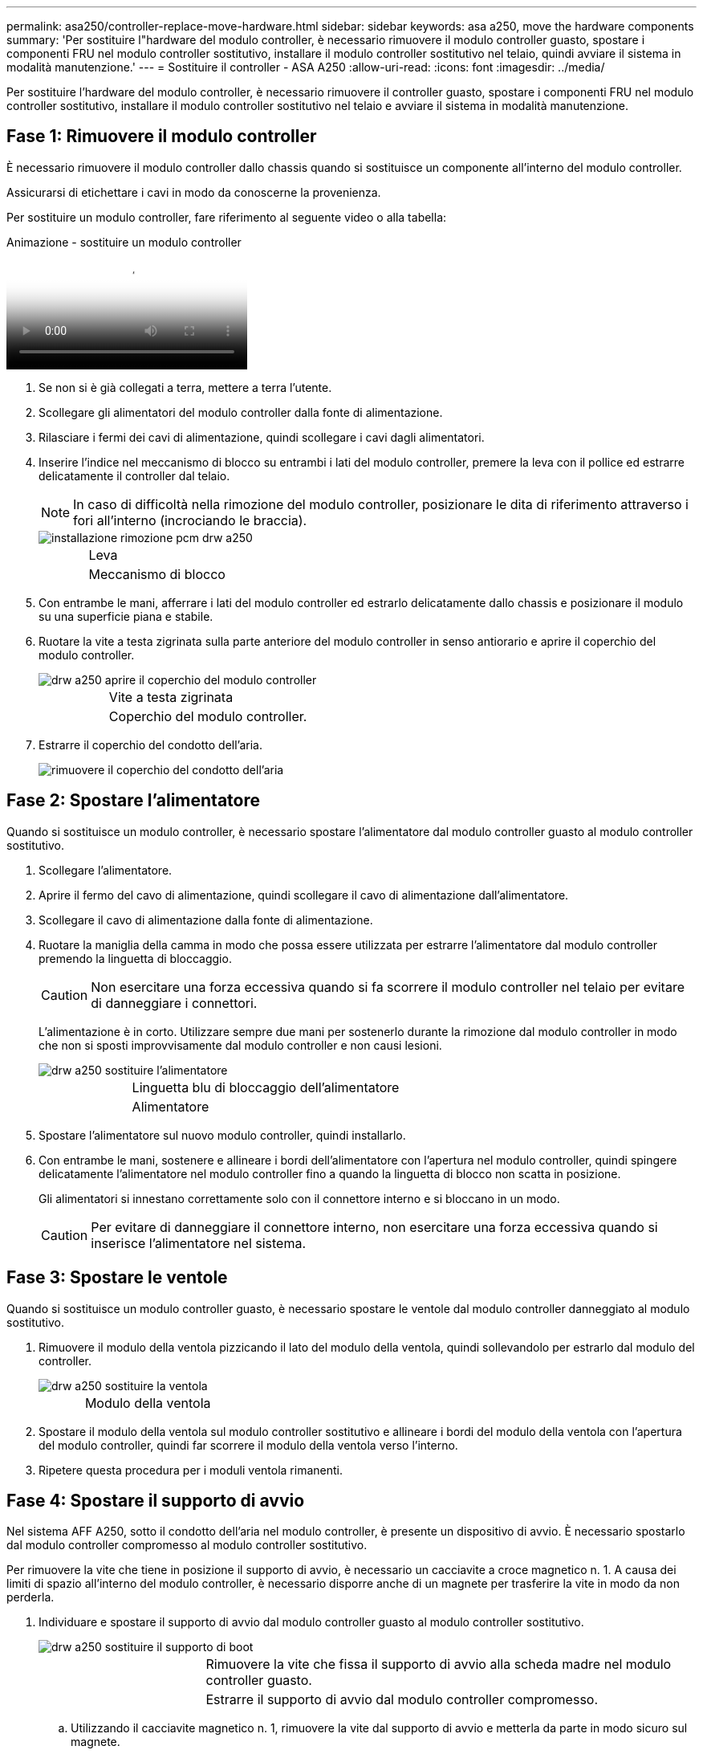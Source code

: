 ---
permalink: asa250/controller-replace-move-hardware.html 
sidebar: sidebar 
keywords: asa a250, move the hardware components 
summary: 'Per sostituire l"hardware del modulo controller, è necessario rimuovere il modulo controller guasto, spostare i componenti FRU nel modulo controller sostitutivo, installare il modulo controller sostitutivo nel telaio, quindi avviare il sistema in modalità manutenzione.' 
---
= Sostituire il controller - ASA A250
:allow-uri-read: 
:icons: font
:imagesdir: ../media/


[role="lead"]
Per sostituire l'hardware del modulo controller, è necessario rimuovere il controller guasto, spostare i componenti FRU nel modulo controller sostitutivo, installare il modulo controller sostitutivo nel telaio e avviare il sistema in modalità manutenzione.



== Fase 1: Rimuovere il modulo controller

È necessario rimuovere il modulo controller dallo chassis quando si sostituisce un componente all'interno del modulo controller.

Assicurarsi di etichettare i cavi in modo da conoscerne la provenienza.

Per sostituire un modulo controller, fare riferimento al seguente video o alla tabella:

.Animazione - sostituire un modulo controller
video::ab0ebe6b-e891-489c-aab4-ac5b015c8f01[panopto]
. Se non si è già collegati a terra, mettere a terra l'utente.
. Scollegare gli alimentatori del modulo controller dalla fonte di alimentazione.
. Rilasciare i fermi dei cavi di alimentazione, quindi scollegare i cavi dagli alimentatori.
. Inserire l'indice nel meccanismo di blocco su entrambi i lati del modulo controller, premere la leva con il pollice ed estrarre delicatamente il controller dal telaio.
+

NOTE: In caso di difficoltà nella rimozione del modulo controller, posizionare le dita di riferimento attraverso i fori all'interno (incrociando le braccia).

+
image::../media/drw_a250_pcm_remove_install.png[installazione rimozione pcm drw a250]

+
[cols="1,3"]
|===


 a| 
image:../media/legend_icon_01.png[""]
| Leva 


 a| 
image:../media/legend_icon_02.png[""]
 a| 
Meccanismo di blocco

|===
. Con entrambe le mani, afferrare i lati del modulo controller ed estrarlo delicatamente dallo chassis e posizionare il modulo su una superficie piana e stabile.
. Ruotare la vite a testa zigrinata sulla parte anteriore del modulo controller in senso antiorario e aprire il coperchio del modulo controller.
+
image::../media/drw_a250_open_controller_module_cover.png[drw a250 aprire il coperchio del modulo controller]

+
[cols="1,3"]
|===


 a| 
image:../media/legend_icon_01.png[""]
| Vite a testa zigrinata 


 a| 
image:../media/legend_icon_02.png[""]
 a| 
Coperchio del modulo controller.

|===
. Estrarre il coperchio del condotto dell'aria.
+
image::../media/drw_a250_remove_airduct_cover.png[rimuovere il coperchio del condotto dell'aria]





== Fase 2: Spostare l'alimentatore

Quando si sostituisce un modulo controller, è necessario spostare l'alimentatore dal modulo controller guasto al modulo controller sostitutivo.

. Scollegare l'alimentatore.
. Aprire il fermo del cavo di alimentazione, quindi scollegare il cavo di alimentazione dall'alimentatore.
. Scollegare il cavo di alimentazione dalla fonte di alimentazione.
. Ruotare la maniglia della camma in modo che possa essere utilizzata per estrarre l'alimentatore dal modulo controller premendo la linguetta di bloccaggio.
+

CAUTION: Non esercitare una forza eccessiva quando si fa scorrere il modulo controller nel telaio per evitare di danneggiare i connettori.

+
L'alimentazione è in corto. Utilizzare sempre due mani per sostenerlo durante la rimozione dal modulo controller in modo che non si sposti improvvisamente dal modulo controller e non causi lesioni.

+
image::../media/drw_a250_replace_psu.png[drw a250 sostituire l'alimentatore]

+
[cols="1,3"]
|===


 a| 
image:../media/legend_icon_01.png[""]
| Linguetta blu di bloccaggio dell'alimentatore 


 a| 
image:../media/legend_icon_02.png[""]
 a| 
Alimentatore

|===
. Spostare l'alimentatore sul nuovo modulo controller, quindi installarlo.
. Con entrambe le mani, sostenere e allineare i bordi dell'alimentatore con l'apertura nel modulo controller, quindi spingere delicatamente l'alimentatore nel modulo controller fino a quando la linguetta di blocco non scatta in posizione.
+
Gli alimentatori si innestano correttamente solo con il connettore interno e si bloccano in un modo.

+

CAUTION: Per evitare di danneggiare il connettore interno, non esercitare una forza eccessiva quando si inserisce l'alimentatore nel sistema.





== Fase 3: Spostare le ventole

Quando si sostituisce un modulo controller guasto, è necessario spostare le ventole dal modulo controller danneggiato al modulo sostitutivo.

. Rimuovere il modulo della ventola pizzicando il lato del modulo della ventola, quindi sollevandolo per estrarlo dal modulo del controller.
+
image::../media/drw_a250_replace_fan.png[drw a250 sostituire la ventola]

+
[cols="1,3"]
|===


 a| 
image:../media/legend_icon_01.png[""]
| Modulo della ventola 
|===
. Spostare il modulo della ventola sul modulo controller sostitutivo e allineare i bordi del modulo della ventola con l'apertura del modulo controller, quindi far scorrere il modulo della ventola verso l'interno.
. Ripetere questa procedura per i moduli ventola rimanenti.




== Fase 4: Spostare il supporto di avvio

Nel sistema AFF A250, sotto il condotto dell'aria nel modulo controller, è presente un dispositivo di avvio. È necessario spostarlo dal modulo controller compromesso al modulo controller sostitutivo.

Per rimuovere la vite che tiene in posizione il supporto di avvio, è necessario un cacciavite a croce magnetico n. 1. A causa dei limiti di spazio all'interno del modulo controller, è necessario disporre anche di un magnete per trasferire la vite in modo da non perderla.

. Individuare e spostare il supporto di avvio dal modulo controller guasto al modulo controller sostitutivo.
+
image::../media/drw_a250_replace_boot_media.png[drw a250 sostituire il supporto di boot]

+
[cols="1,3"]
|===


 a| 
image:../media/legend_icon_01.png[""]
| Rimuovere la vite che fissa il supporto di avvio alla scheda madre nel modulo controller guasto. 


 a| 
image:../media/legend_icon_02.png[""]
 a| 
Estrarre il supporto di avvio dal modulo controller compromesso.

|===
+
.. Utilizzando il cacciavite magnetico n. 1, rimuovere la vite dal supporto di avvio e metterla da parte in modo sicuro sul magnete.
.. Sollevare delicatamente il supporto di avvio direttamente dallo zoccolo e allinearlo in posizione nel modulo controller sostitutivo.
.. Utilizzando il cacciavite magnetico n. 1, inserire e serrare la vite sul supporto di avvio.
+

NOTE: Non esercitare forza durante il serraggio della vite sul supporto di avvio, poiché potrebbe rompersi.







== Fase 5: Spostamento dei DIMM

Per spostare i moduli DIMM, individuarli e spostarli dal controller compromesso al controller sostitutivo e seguire la sequenza specifica dei passaggi.

image::../media/drw_a250_dimm_replace.png[sostituzione del modulo dimm drw a250]


NOTE: Installare ciascun DIMM nello stesso slot occupato nel modulo controller guasto.

. Spingere lentamente le linguette di espulsione dei moduli DIMM su entrambi i lati del modulo DIMM ed estrarre il modulo DIMM dallo slot.
+

NOTE: Tenere il modulo DIMM per i bordi per evitare di esercitare pressione sui componenti della scheda a circuiti stampati del modulo DIMM.

. Individuare lo slot DIMM corrispondente sul modulo controller sostitutivo.
. Assicurarsi che le linguette di espulsione del DIMM sullo zoccolo DIMM siano aperte, quindi inserire il DIMM correttamente nello zoccolo.
+
I DIMM sono inseriti saldamente nello zoccolo. In caso contrario, reinserire il DIMM per riallinearlo con lo zoccolo.

. Esaminare visivamente il modulo DIMM per verificare che sia allineato in modo uniforme e inserito completamente nello zoccolo.
. Ripetere questa procedura per il DIMM rimanente.




== Fase 6: Spostamento di una scheda mezzanine

Per spostare una scheda mezzanine, è necessario rimuovere il cablaggio e gli eventuali QSFP e SFP dalle porte, spostare la scheda mezzanine nel controller sostitutivo, reinstallare eventuali QSFP e SFP sulle porte e cablare le porte.

. Individuare e spostare le schede mezzanine dal modulo controller compromesso.
+
image::../media/drw_a250_replace_mezz_card.png[drw a250 sostituire la scheda di memoria]

+
[cols="1,3"]
|===


 a| 
image:../media/legend_icon_01.png[""]
| Rimuovere le viti sulla parte anteriore del modulo controller. 


 a| 
image:../media/legend_icon_02.png[""]
 a| 
Allentare la vite nel modulo controller.



 a| 
image:../media/legend_icon_03.png[""]
 a| 
Spostare la scheda mezzanine.

|===
. Scollegare i cavi associati alla scheda mezzanine.
+
Assicurarsi di etichettare i cavi in modo da conoscerne la provenienza.

+
.. Rimuovere eventuali moduli SFP o QSFP presenti nella scheda mezzanine e metterli da parte.
.. Utilizzando il cacciavite magnetico n. 1, rimuovere le viti dalla parte anteriore del modulo controller guasto e dalla scheda mezzanine e metterle da parte in modo sicuro sul magnete.
.. Estrarre delicatamente la scheda mezzanine dallo zoccolo e spostarla nella stessa posizione nel controller sostitutivo.
.. Allineare delicatamente la scheda mezzanine in posizione nel controller sostitutivo.
.. Utilizzando il cacciavite magnetico n. 1, inserire e serrare le viti sulla parte anteriore del modulo controller sostitutivo e sulla scheda mezzanine.
+

NOTE: Non esercitare una forza durante il serraggio della vite sulla scheda mezzanino, poiché potrebbe rompersi.



. Ripetere questa procedura se nel modulo controller è presente un'altra scheda mezzanine.
. Inserire i moduli SFP o QSFP rimossi nella scheda mezzanine.




== Fase 7: Spostare la batteria NV

Quando si sostituisce il modulo controller, è necessario spostare la batteria NV dal modulo controller guasto al modulo controller sostitutivo.

. Individuare e spostare la batteria NVMEM dal modulo controller guasto al modulo controller sostitutivo.
+
image::../media/drw_a250_replace_nvmem_batt.png[drw a250 sostituire il batch nvmem]

+
[cols="1,3"]
|===


 a| 
image:../media/legend_icon_01.png[""]
| Premere il fermaglio sulla parte anteriore della spina della batteria. 


 a| 
image:../media/legend_icon_02.png[""]
 a| 
Scollegare il cavo della batteria dalla presa.



 a| 
image:../media/legend_icon_03.png[""]
 a| 
Afferrare la batteria e premere la linguetta blu contrassegnata CON PUSH.



 a| 
image:../media/legend_icon_04.png[""]
 a| 
Estrarre la batteria dal supporto e dal modulo controller.

|===
. Individuare la spina della batteria e premere il fermaglio sulla parte anteriore della spina per sganciarla dalla presa.
. Afferrare la batteria e premere la linguetta di bloccaggio blu contrassegnata CON PUSH, quindi estrarre la batteria dal supporto e dal modulo del controller.
. Individuare il supporto della batteria NV corrispondente sul modulo controller sostitutivo e allineare la batteria NV al supporto della batteria.
. Inserire la spina della batteria NV nella presa.
. Far scorrere la batteria verso il basso lungo la parete laterale in lamiera fino a quando le linguette di supporto sulla parete laterale non si agganciano agli slot della batteria e il dispositivo di chiusura della batteria si aggancia e scatta nell'apertura sulla parete laterale.
. Premere con decisione la batteria per assicurarsi che sia bloccata in posizione.




== Fase 8: Installare il modulo controller

Dopo aver spostato tutti i componenti dal modulo controller guasto al modulo controller sostitutivo, è necessario installare il modulo controller sostitutivo nel telaio e avviarlo in modalità manutenzione.

Per installare il modulo controller sostitutivo nel telaio, è possibile utilizzare le seguenti illustrazioni o i passaggi scritti.

. Se non è già stato fatto, installare il condotto dell'aria.
+
image::../media/drw_a250_install_airduct_cover.png[installare il coperchio del condotto dell'aria]

. Chiudere il coperchio del modulo controller e serrare la vite a testa zigrinata.
+
image::../media/drw_a250_close_controller_module_cover.png[drw a250 chiudere il coperchio del modulo controller]

+
[cols="1,3"]
|===


 a| 
image:../media/legend_icon_01.png[""]
| Coperchio del modulo controller 


 a| 
image:../media/legend_icon_02.png[""]
 a| 
Vite a testa zigrinata

|===
. Allineare l'estremità del modulo controller con l'apertura dello chassis, quindi spingere delicatamente il modulo controller a metà nel sistema.
+

NOTE: Non inserire completamente il modulo controller nel telaio fino a quando non viene richiesto.

. Cablare solo le porte di gestione e console, in modo da poter accedere al sistema per eseguire le attività descritte nelle sezioni seguenti.
+

NOTE: I cavi rimanenti verranno collegati al modulo controller più avanti in questa procedura.

. Inserire il modulo controller nel telaio:
. Assicurarsi che i bracci del meccanismo di chiusura siano bloccati in posizione completamente estesa.
. Con entrambe le mani, allineare e far scorrere delicatamente il modulo controller nei bracci del meccanismo di chiusura fino a quando non si arresta.
. Posizionare le dita di riferimento attraverso i fori per le dita dall'interno del meccanismo di blocco.
. Premere i pollici verso il basso sulle linguette arancioni sulla parte superiore del meccanismo di blocco e spingere delicatamente il modulo controller oltre il fermo.
. Rilasciare i pollici dalla parte superiore dei meccanismi di blocco e continuare a spingere fino a quando i meccanismi di blocco non scattano in posizione.
+
Il modulo controller inizia ad avviarsi non appena viene inserito completamente nello chassis. Prepararsi ad interrompere il processo di avvio.

+
Il modulo controller deve essere inserito completamente e a filo con i bordi dello chassis.



